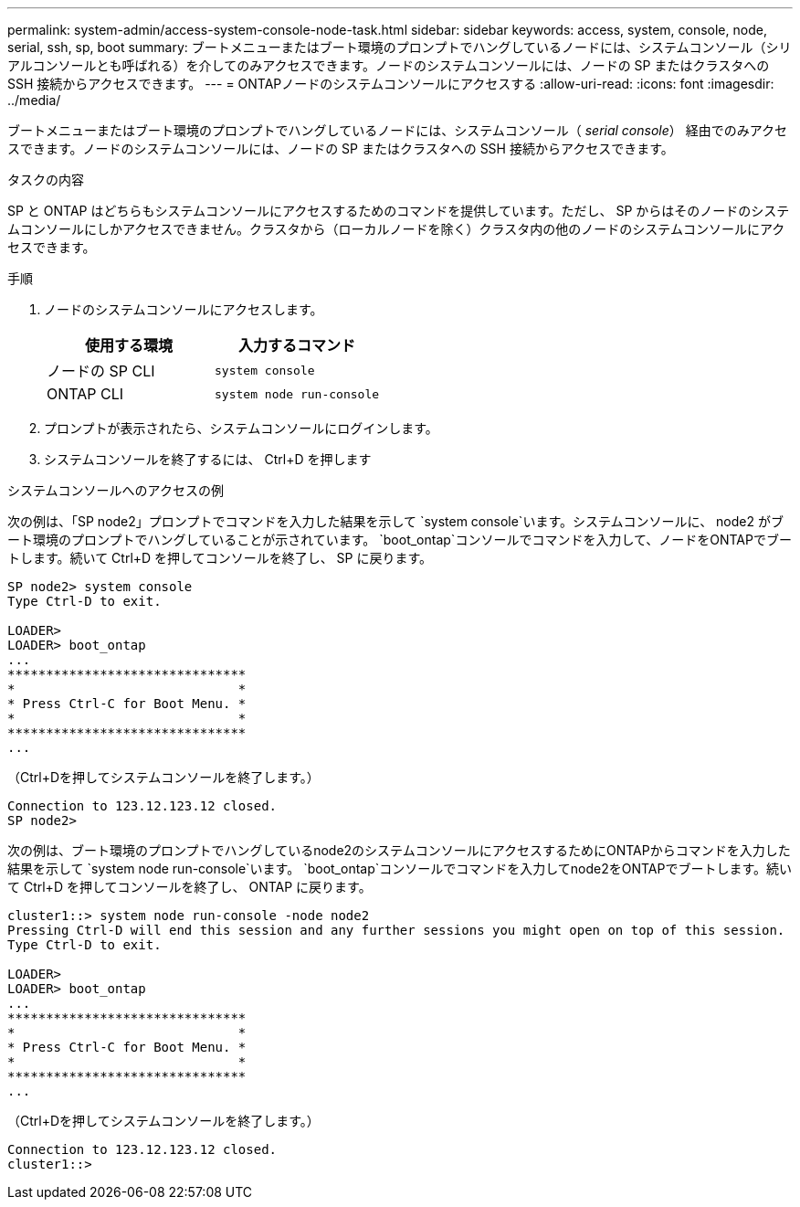 ---
permalink: system-admin/access-system-console-node-task.html 
sidebar: sidebar 
keywords: access, system, console, node, serial, ssh, sp, boot 
summary: ブートメニューまたはブート環境のプロンプトでハングしているノードには、システムコンソール（シリアルコンソールとも呼ばれる）を介してのみアクセスできます。ノードのシステムコンソールには、ノードの SP またはクラスタへの SSH 接続からアクセスできます。 
---
= ONTAPノードのシステムコンソールにアクセスする
:allow-uri-read: 
:icons: font
:imagesdir: ../media/


[role="lead"]
ブートメニューまたはブート環境のプロンプトでハングしているノードには、システムコンソール（ _serial console_） 経由でのみアクセスできます。ノードのシステムコンソールには、ノードの SP またはクラスタへの SSH 接続からアクセスできます。

.タスクの内容
SP と ONTAP はどちらもシステムコンソールにアクセスするためのコマンドを提供しています。ただし、 SP からはそのノードのシステムコンソールにしかアクセスできません。クラスタから（ローカルノードを除く）クラスタ内の他のノードのシステムコンソールにアクセスできます。

.手順
. ノードのシステムコンソールにアクセスします。
+
|===
| 使用する環境 | 入力するコマンド 


 a| 
ノードの SP CLI
 a| 
`system console`



 a| 
ONTAP CLI
 a| 
`system node run-console`

|===
. プロンプトが表示されたら、システムコンソールにログインします。
. システムコンソールを終了するには、 Ctrl+D を押します


.システムコンソールへのアクセスの例
次の例は、「SP node2」プロンプトでコマンドを入力した結果を示して `system console`います。システムコンソールに、 node2 がブート環境のプロンプトでハングしていることが示されています。 `boot_ontap`コンソールでコマンドを入力して、ノードをONTAPでブートします。続いて Ctrl+D を押してコンソールを終了し、 SP に戻ります。

[listing]
----
SP node2> system console
Type Ctrl-D to exit.

LOADER>
LOADER> boot_ontap
...
*******************************
*                             *
* Press Ctrl-C for Boot Menu. *
*                             *
*******************************
...
----
（Ctrl+Dを押してシステムコンソールを終了します。）

[listing]
----

Connection to 123.12.123.12 closed.
SP node2>
----
次の例は、ブート環境のプロンプトでハングしているnode2のシステムコンソールにアクセスするためにONTAPからコマンドを入力した結果を示して `system node run-console`います。 `boot_ontap`コンソールでコマンドを入力してnode2をONTAPでブートします。続いて Ctrl+D を押してコンソールを終了し、 ONTAP に戻ります。

[listing]
----
cluster1::> system node run-console -node node2
Pressing Ctrl-D will end this session and any further sessions you might open on top of this session.
Type Ctrl-D to exit.

LOADER>
LOADER> boot_ontap
...
*******************************
*                             *
* Press Ctrl-C for Boot Menu. *
*                             *
*******************************
...
----
（Ctrl+Dを押してシステムコンソールを終了します。）

[listing]
----

Connection to 123.12.123.12 closed.
cluster1::>
----